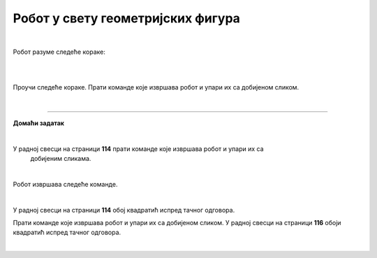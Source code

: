 Робот у свету геометријских фигура
==================================

.. infonote::

 .. image:: ../../_images/robot31.png
    :height: 120
    :align: left

 Када урадиш све задатке и одговориш на сва питања у лекцији бићеш у стању да да 
 разложиш процедуру за исцртавање различитих геометријских облика на појединачне 
 кораке. Поред тога, моћи ћеш да тестираш сваки алгоритам и провериш његову тачност, 
 те да га исправиш ако је то потребно.     

|

Робот разуме следеће кораке:

|

.. image:: ../../_images/simboli2.png
   :width: 300
   :align: center

|

Проучи следеће кораке. Прати команде које извршава робот и упари их са добијеном сликом.

.. quizq::

 Означи кружић испред тачног одговора.


 .. image:: ../../_images/334a.png
    :width: 600
    :align: center

 | 

 .. image:: ../../_images/334ra.png
    :width: 500
    :align: center

 .. mchoice:: p334a
   :hide_labels:
   :answer_a: 1
   :answer_b: 2
   :answer_c: 3
   :answer_d: 4
   :answer_e: 5
   :feedback_a: Одговор је тачан!
   :feedback_b: Одговор није тачан.
   :feedback_c: Одговор није тачан.
   :feedback_d: Одговор није тачан.
   :feedback_e: Одговор није тачан.
   :correct: a



.. questionnote::

 Да ли робот може да нацрта исти облик пратећи друге кораке (наредбе)? 
 Напиши те нове наредбе. У радној свесци на страници **105** напиши те нове наредбе.

.. quizq::

 Означи кружић испред тачног одговора.


 .. image:: ../../_images/334b.png
    :width: 600
    :align: center

 | 

 .. image:: ../../_images/334rb.png
    :width: 500
    :align: center

 .. mchoice:: p334b
   :hide_labels:
   :answer_a: 1
   :answer_b: 2
   :answer_c: 3
   :answer_d: 4
   :answer_e: 5
   :feedback_a: Одговор није тачан.
   :feedback_b: Одговор није тачан.
   :feedback_c: Одговор је тачан!
   :feedback_d: Одговор није тачан.
   :feedback_e: Одговор није тачан.
   :correct: c


.. questionnote::

 Да ли робот може да нацрта исти облик пратећи друге кораке (наредбе)? 
 Напиши те нове наредбе. У радној свесци на страници **107** напиши те нове наредбе.

.. quizq::

 Означи кружић испред тачног одговора.


 .. image:: ../../_images/334c.png
    :width: 600
    :align: center

 | 

 .. image:: ../../_images/334rc.png
    :width: 500
    :align: center

 .. mchoice:: p334c
   :hide_labels:
   :answer_a: 1
   :answer_b: 2
   :answer_c: 3
   :answer_d: 4
   :answer_e: 5
   :feedback_a: Одговор није тачан.
   :feedback_b: Одговор је тачан!
   :feedback_c: Одговор није тачан.
   :feedback_d: Одговор није тачан.
   :feedback_e: Одговор није тачан.
   :correct: b


.. questionnote::

 Да ли робот може да нацрта исти облик пратећи друге кораке (наредбе)? 
 Напиши те нове наредбе. У радној свесци на страници **109** напиши те нове наредбе.

.. quizq::

 Означи кружић испред тачног одговора.


 .. image:: ../../_images/334d.png
    :width: 600
    :align: center

 | 

 .. image:: ../../_images/334rd.png
    :width: 500
    :align: center

 .. mchoice:: p334d
   :hide_labels:
   :answer_a: 1
   :answer_b: 2
   :answer_c: 3
   :answer_d: 4
   :answer_e: 5
   :feedback_a: Одговор није тачан.
   :feedback_b: Одговор није тачан.
   :feedback_c: Одговор није тачан.
   :feedback_d: Одговор није тачан.
   :feedback_e: Одговор је тачан!
   :correct: e


.. questionnote::

 Да ли робот може да нацрта исти облик пратећи друге кораке (наредбе)? 
 Напиши те нове наредбе. У радној свесци на страници **111** напиши те нове наредбе.

.. quizq::

 Означи кружић испред тачног одговора.


 .. image:: ../../_images/334e.png
    :width: 600
    :align: center

 | 

 .. image:: ../../_images/334ra.png
    :width: 500
    :align: center

 .. mchoice:: p334e
   :hide_labels:
   :answer_a: 1
   :answer_b: 2
   :answer_c: 3
   :answer_d: 4
   :answer_e: 5
   :feedback_a: Одговор није тачан.
   :feedback_b: Одговор није тачан.
   :feedback_c: Одговор није тачан.
   :feedback_d: Одговор је тачан!
   :feedback_e: Одговор није тачан.
   :correct: d


.. questionnote::

 Да ли робот може да нацрта исти облик пратећи друге кораке (наредбе)? 
 Напиши те нове наредбе. У радној свесци на страници **113** напиши те нове наредбе.

|

.. image:: ../../_images/robot33.png
    :width: 100
    :align: right

------------


**Домаћи задатак**

|


У радној свесци на страници **114** прати команде које извршава робот и упари их са 
   добијеним сликама.

|

Робот извршава следеће команде.

.. image:: ../../_images/334f.png
    :width: 600
    :align: center

|

У радној свесци на страници **114** обој квадратић испред тачног одговора.

.. image:: ../../_images/334rf.png
    :width: 500
    :align: center


.. questionnote::

 Да ли робот може да нацрта исти облик пратећи друге кораке (наредбе)? У радној 
 свесци на страници **115** напиши те нове наредбе.

Прати команде које извршава робот и упари их са добијеном сликом. У радној свесци на страници **116** обоји квадратић испред тачног одговора.

.. image:: ../../_images/334g.png
    :width: 600
    :align: center

|

.. image:: ../../_images/334rg.png
    :width: 500
    :align: center